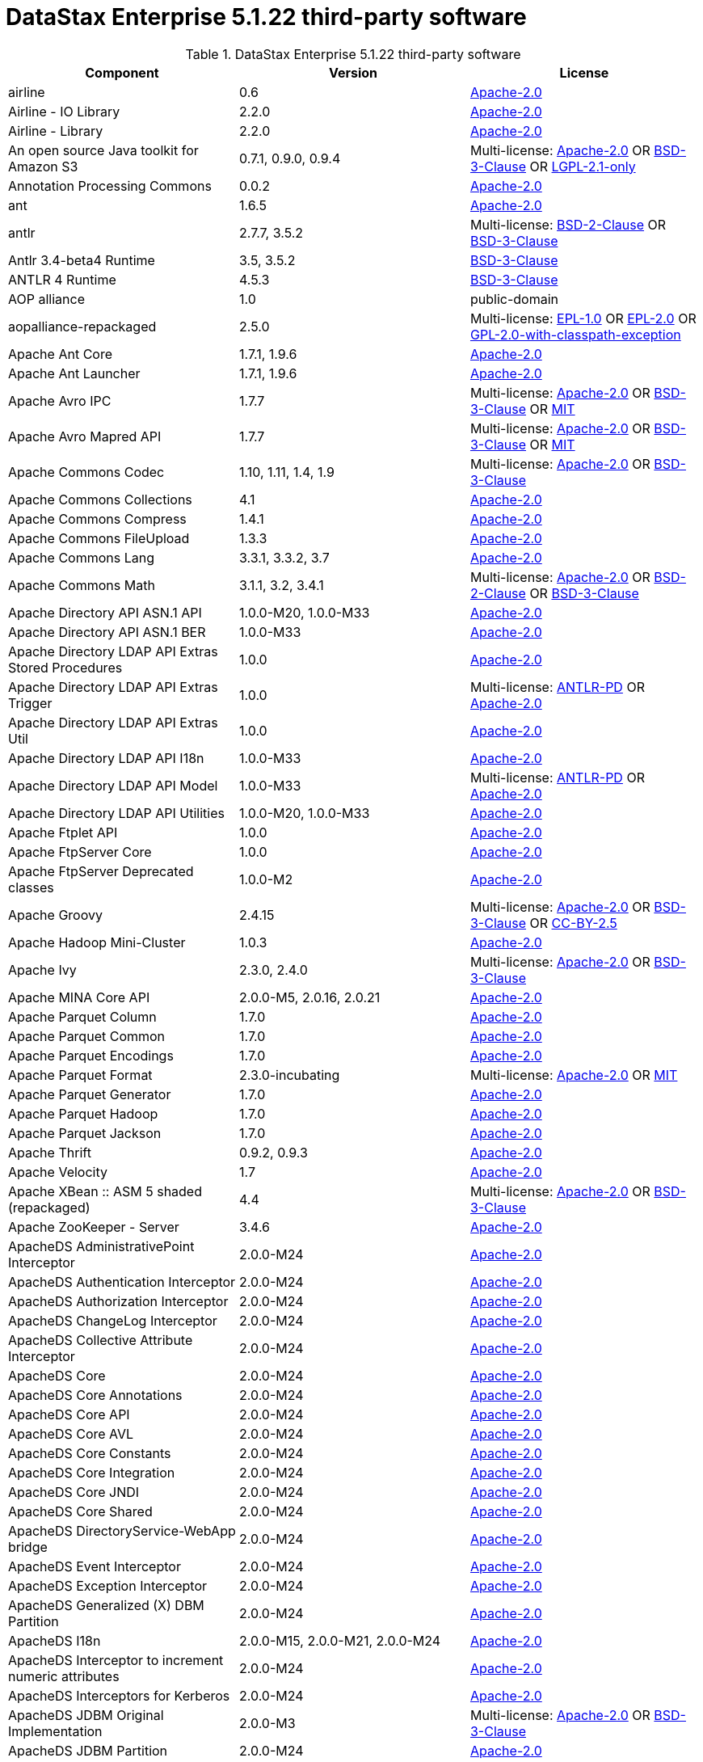 = DataStax Enterprise 5.1.22 third-party software

//shortdesc: Third-party software licensed for DataStax Enterprise 5.1.22.

.DataStax Enterprise 5.1.22 third-party software
[cols=3*]
|===
|*Component* | *Version* | *License*

| airline
| 0.6
| https://spdx.org/licenses/Apache-2.0.html[Apache-2.0]

| Airline - IO Library
| 2.2.0
| https://spdx.org/licenses/Apache-2.0.html[Apache-2.0]

| Airline - Library
| 2.2.0
| https://spdx.org/licenses/Apache-2.0.html[Apache-2.0]

| An open source Java toolkit for Amazon S3
| 0.7.1, 0.9.0, 0.9.4
| Multi-license: https://spdx.org/licenses/Apache-2.0.html[Apache-2.0] OR https://spdx.org/licenses/BSD-3-Clause.html[BSD-3-Clause] OR https://spdx.org/licenses/LGPL-2.1-only.html[LGPL-2.1-only]

| Annotation Processing Commons
| 0.0.2
| https://spdx.org/licenses/Apache-2.0.html[Apache-2.0]

| ant
| 1.6.5
| https://spdx.org/licenses/Apache-2.0.html[Apache-2.0]

| antlr
| 2.7.7, 3.5.2
| Multi-license: https://spdx.org/licenses/BSD-2-Clause.html[BSD-2-Clause] OR https://spdx.org/licenses/BSD-3-Clause.html[BSD-3-Clause]

| Antlr 3.4-beta4 Runtime
| 3.5, 3.5.2
| https://spdx.org/licenses/BSD-3-Clause.html[BSD-3-Clause]

| ANTLR 4 Runtime
| 4.5.3
| https://spdx.org/licenses/BSD-3-Clause.html[BSD-3-Clause]

| AOP alliance
| 1.0
| public-domain

| aopalliance-repackaged
| 2.5.0
| Multi-license: https://spdx.org/licenses/EPL-1.0.html[EPL-1.0] OR https://spdx.org/licenses/EPL-2.0.html[EPL-2.0] OR https://spdx.org/licenses/GPL-2.0-with-classpath-exception.html[GPL-2.0-with-classpath-exception]

| Apache Ant Core
| 1.7.1, 1.9.6
| https://spdx.org/licenses/Apache-2.0.html[Apache-2.0]

| Apache Ant Launcher
| 1.7.1, 1.9.6
| https://spdx.org/licenses/Apache-2.0.html[Apache-2.0]

| Apache Avro IPC
| 1.7.7
| Multi-license: https://spdx.org/licenses/Apache-2.0.html[Apache-2.0] OR https://spdx.org/licenses/BSD-3-Clause.html[BSD-3-Clause] OR https://spdx.org/licenses/MIT.html[MIT]

| Apache Avro Mapred API
| 1.7.7
| Multi-license: https://spdx.org/licenses/Apache-2.0.html[Apache-2.0] OR https://spdx.org/licenses/BSD-3-Clause.html[BSD-3-Clause] OR https://spdx.org/licenses/MIT.html[MIT]

| Apache Commons Codec
| 1.10, 1.11, 1.4, 1.9
| Multi-license: https://spdx.org/licenses/Apache-2.0.html[Apache-2.0] OR https://spdx.org/licenses/BSD-3-Clause.html[BSD-3-Clause]

| Apache Commons Collections
| 4.1
| https://spdx.org/licenses/Apache-2.0.html[Apache-2.0]

| Apache Commons Compress
| 1.4.1
| https://spdx.org/licenses/Apache-2.0.html[Apache-2.0]

| Apache Commons FileUpload
| 1.3.3
| https://spdx.org/licenses/Apache-2.0.html[Apache-2.0]

| Apache Commons Lang
| 3.3.1, 3.3.2, 3.7
| https://spdx.org/licenses/Apache-2.0.html[Apache-2.0]

| Apache Commons Math
| 3.1.1, 3.2, 3.4.1
| Multi-license: https://spdx.org/licenses/Apache-2.0.html[Apache-2.0] OR https://spdx.org/licenses/BSD-2-Clause.html[BSD-2-Clause] OR https://spdx.org/licenses/BSD-3-Clause.html[BSD-3-Clause]

| Apache Directory API ASN.1 API
| 1.0.0-M20, 1.0.0-M33
| https://spdx.org/licenses/Apache-2.0.html[Apache-2.0]

| Apache Directory API ASN.1 BER
| 1.0.0-M33
| https://spdx.org/licenses/Apache-2.0.html[Apache-2.0]

| Apache Directory LDAP API Extras Stored Procedures
| 1.0.0
| https://spdx.org/licenses/Apache-2.0.html[Apache-2.0]

| Apache Directory LDAP API Extras Trigger
| 1.0.0
| Multi-license: https://spdx.org/licenses/ANTLR-PD.html[ANTLR-PD] OR https://spdx.org/licenses/Apache-2.0.html[Apache-2.0]

| Apache Directory LDAP API Extras Util
| 1.0.0
| https://spdx.org/licenses/Apache-2.0.html[Apache-2.0]

| Apache Directory LDAP API I18n
| 1.0.0-M33
| https://spdx.org/licenses/Apache-2.0.html[Apache-2.0]

| Apache Directory LDAP API Model
| 1.0.0-M33
| Multi-license: https://spdx.org/licenses/ANTLR-PD.html[ANTLR-PD] OR https://spdx.org/licenses/Apache-2.0.html[Apache-2.0]

| Apache Directory LDAP API Utilities
| 1.0.0-M20, 1.0.0-M33
| https://spdx.org/licenses/Apache-2.0.html[Apache-2.0]

| Apache Ftplet API
| 1.0.0
| https://spdx.org/licenses/Apache-2.0.html[Apache-2.0]

| Apache FtpServer Core
| 1.0.0
| https://spdx.org/licenses/Apache-2.0.html[Apache-2.0]

| Apache FtpServer Deprecated classes
| 1.0.0-M2
| https://spdx.org/licenses/Apache-2.0.html[Apache-2.0]

| Apache Groovy
| 2.4.15
| Multi-license: https://spdx.org/licenses/Apache-2.0.html[Apache-2.0] OR https://spdx.org/licenses/BSD-3-Clause.html[BSD-3-Clause] OR https://spdx.org/licenses/CC-BY-2.5.html[CC-BY-2.5]

| Apache Hadoop Mini-Cluster
| 1.0.3
| https://spdx.org/licenses/Apache-2.0.html[Apache-2.0]

| Apache Ivy
| 2.3.0, 2.4.0
| Multi-license: https://spdx.org/licenses/Apache-2.0.html[Apache-2.0] OR https://spdx.org/licenses/BSD-3-Clause.html[BSD-3-Clause]

| Apache MINA Core API
| 2.0.0-M5, 2.0.16, 2.0.21
| https://spdx.org/licenses/Apache-2.0.html[Apache-2.0]

| Apache Parquet Column
| 1.7.0
| https://spdx.org/licenses/Apache-2.0.html[Apache-2.0]

| Apache Parquet Common
| 1.7.0
| https://spdx.org/licenses/Apache-2.0.html[Apache-2.0]

| Apache Parquet Encodings
| 1.7.0
| https://spdx.org/licenses/Apache-2.0.html[Apache-2.0]

| Apache Parquet Format
| 2.3.0-incubating
| Multi-license: https://spdx.org/licenses/Apache-2.0.html[Apache-2.0] OR https://spdx.org/licenses/MIT.html[MIT]

| Apache Parquet Generator
| 1.7.0
| https://spdx.org/licenses/Apache-2.0.html[Apache-2.0]

| Apache Parquet Hadoop
| 1.7.0
| https://spdx.org/licenses/Apache-2.0.html[Apache-2.0]

| Apache Parquet Jackson
| 1.7.0
| https://spdx.org/licenses/Apache-2.0.html[Apache-2.0]

| Apache Thrift
| 0.9.2, 0.9.3
| https://spdx.org/licenses/Apache-2.0.html[Apache-2.0]

| Apache Velocity
| 1.7
| https://spdx.org/licenses/Apache-2.0.html[Apache-2.0]

| Apache XBean :: ASM 5 shaded (repackaged)
| 4.4
| Multi-license: https://spdx.org/licenses/Apache-2.0.html[Apache-2.0] OR https://spdx.org/licenses/BSD-3-Clause.html[BSD-3-Clause]

| Apache ZooKeeper - Server
| 3.4.6
| https://spdx.org/licenses/Apache-2.0.html[Apache-2.0]

| ApacheDS AdministrativePoint Interceptor
| 2.0.0-M24
| https://spdx.org/licenses/Apache-2.0.html[Apache-2.0]

| ApacheDS Authentication Interceptor
| 2.0.0-M24
| https://spdx.org/licenses/Apache-2.0.html[Apache-2.0]

| ApacheDS Authorization Interceptor
| 2.0.0-M24
| https://spdx.org/licenses/Apache-2.0.html[Apache-2.0]

| ApacheDS ChangeLog Interceptor
| 2.0.0-M24
| https://spdx.org/licenses/Apache-2.0.html[Apache-2.0]

| ApacheDS Collective Attribute Interceptor
| 2.0.0-M24
| https://spdx.org/licenses/Apache-2.0.html[Apache-2.0]

| ApacheDS Core
| 2.0.0-M24
| https://spdx.org/licenses/Apache-2.0.html[Apache-2.0]

| ApacheDS Core Annotations
| 2.0.0-M24
| https://spdx.org/licenses/Apache-2.0.html[Apache-2.0]

| ApacheDS Core API
| 2.0.0-M24
| https://spdx.org/licenses/Apache-2.0.html[Apache-2.0]

| ApacheDS Core AVL
| 2.0.0-M24
| https://spdx.org/licenses/Apache-2.0.html[Apache-2.0]

| ApacheDS Core Constants
| 2.0.0-M24
| https://spdx.org/licenses/Apache-2.0.html[Apache-2.0]

| ApacheDS Core Integration
| 2.0.0-M24
| https://spdx.org/licenses/Apache-2.0.html[Apache-2.0]

| ApacheDS Core JNDI
| 2.0.0-M24
| https://spdx.org/licenses/Apache-2.0.html[Apache-2.0]

| ApacheDS Core Shared
| 2.0.0-M24
| https://spdx.org/licenses/Apache-2.0.html[Apache-2.0]

| ApacheDS DirectoryService-WebApp bridge
| 2.0.0-M24
| https://spdx.org/licenses/Apache-2.0.html[Apache-2.0]

| ApacheDS Event Interceptor
| 2.0.0-M24
| https://spdx.org/licenses/Apache-2.0.html[Apache-2.0]

| ApacheDS Exception Interceptor
| 2.0.0-M24
| https://spdx.org/licenses/Apache-2.0.html[Apache-2.0]

| ApacheDS Generalized (X) DBM Partition
| 2.0.0-M24
| https://spdx.org/licenses/Apache-2.0.html[Apache-2.0]

| ApacheDS I18n
| 2.0.0-M15, 2.0.0-M21, 2.0.0-M24
| https://spdx.org/licenses/Apache-2.0.html[Apache-2.0]

| ApacheDS Interceptor to increment numeric attributes
| 2.0.0-M24
| https://spdx.org/licenses/Apache-2.0.html[Apache-2.0]

| ApacheDS Interceptors for Kerberos
| 2.0.0-M24
| https://spdx.org/licenses/Apache-2.0.html[Apache-2.0]

| ApacheDS JDBM Original Implementation
| 2.0.0-M3
| Multi-license: https://spdx.org/licenses/Apache-2.0.html[Apache-2.0] OR https://spdx.org/licenses/BSD-3-Clause.html[BSD-3-Clause]

| ApacheDS JDBM Partition
| 2.0.0-M24
| https://spdx.org/licenses/Apache-2.0.html[Apache-2.0]

| ApacheDS Jetty HTTP Server Integration
| 2.0.0-M24
| https://spdx.org/licenses/Apache-2.0.html[Apache-2.0]

| ApacheDS Journal Interceptor
| 2.0.0-M24
| https://spdx.org/licenses/Apache-2.0.html[Apache-2.0]

| ApacheDS LDIF Partition
| 2.0.0-M24
| https://spdx.org/licenses/Apache-2.0.html[Apache-2.0]

| ApacheDS Mavibot Partition
| 2.0.0-M24
| https://spdx.org/licenses/Apache-2.0.html[Apache-2.0]

| ApacheDS MVCC BTree implementation
| 1.0.0-M8
| https://spdx.org/licenses/Apache-2.0.html[Apache-2.0]

| ApacheDS Normalization Interceptor
| 2.0.0-M24
| https://spdx.org/licenses/Apache-2.0.html[Apache-2.0]

| ApacheDS Operational Attribute Interceptor
| 2.0.0-M24
| https://spdx.org/licenses/Apache-2.0.html[Apache-2.0]

| ApacheDS Password Hashing Interceptor
| 2.0.0-M24
| https://spdx.org/licenses/Apache-2.0.html[Apache-2.0]

| ApacheDS Protocol Dhcp
| 2.0.0-M24
| https://spdx.org/licenses/Apache-2.0.html[Apache-2.0]

| ApacheDS Protocol Dns
| 2.0.0-M24
| https://spdx.org/licenses/Apache-2.0.html[Apache-2.0]

| ApacheDS Protocol Kerberos
| 2.0.0-M24
| https://spdx.org/licenses/Apache-2.0.html[Apache-2.0]

| ApacheDS Protocol Kerberos Codec
| 2.0.0-M15, 2.0.0-M21, 2.0.0-M24
| https://spdx.org/licenses/Apache-2.0.html[Apache-2.0]

| ApacheDS Protocol Ldap
| 2.0.0-M24
| https://spdx.org/licenses/Apache-2.0.html[Apache-2.0]

| ApacheDS Protocol Ntp
| 2.0.0-M24
| https://spdx.org/licenses/Apache-2.0.html[Apache-2.0]

| ApacheDS Protocol Shared
| 2.0.0-M24
| https://spdx.org/licenses/Apache-2.0.html[Apache-2.0]

| ApacheDS Referral Interceptor
| 2.0.0-M24
| https://spdx.org/licenses/Apache-2.0.html[Apache-2.0]

| ApacheDS Schema Interceptor
| 2.0.0-M24
| https://spdx.org/licenses/Apache-2.0.html[Apache-2.0]

| Apacheds Server Annotations
| 2.0.0-M24
| https://spdx.org/licenses/Apache-2.0.html[Apache-2.0]

| ApacheDS Server Config
| 2.0.0-M24
| https://spdx.org/licenses/Apache-2.0.html[Apache-2.0]

| ApacheDS Service Builder
| 2.0.0-M24
| https://spdx.org/licenses/Apache-2.0.html[Apache-2.0]

| ApacheDS Subtree Interceptor
| 2.0.0-M24
| https://spdx.org/licenses/Apache-2.0.html[Apache-2.0]

| ApacheDS Test Framework
| 2.0.0-M24
| https://spdx.org/licenses/Apache-2.0.html[Apache-2.0]

| ApacheDS Triggers Interceptor
| 2.0.0-M24
| https://spdx.org/licenses/Apache-2.0.html[Apache-2.0]

| asm
| 3.1, 5.0.3, 5.0.4, 5.1, 9.0
| Multi-license: https://spdx.org/licenses/BSD-2-Clause.html[BSD-2-Clause] OR https://spdx.org/licenses/BSD-3-Clause.html[BSD-3-Clause]

| ASM Commons
| 5.0.3, 9.0
| Multi-license: https://spdx.org/licenses/BSD-2-Clause.html[BSD-2-Clause] OR https://spdx.org/licenses/BSD-3-Clause.html[BSD-3-Clause]

| ASM Tree
| 5.0.3, 9.0
| Multi-license: https://spdx.org/licenses/BSD-2-Clause.html[BSD-2-Clause] OR https://spdx.org/licenses/BSD-3-Clause.html[BSD-3-Clause]

| asm-analysis
| 5.0.3, 9.0
| Multi-license: https://spdx.org/licenses/BSD-2-Clause.html[BSD-2-Clause] OR https://spdx.org/licenses/BSD-3-Clause.html[BSD-3-Clause]

| asm-util
| 5.0.3
| https://spdx.org/licenses/BSD-3-Clause.html[BSD-3-Clause]

| Async Logback appender implementation
| 3.1.6.RELEASE
| https://spdx.org/licenses/Apache-2.0.html[Apache-2.0]

| Auto Common Libraries
| 0.4
| https://spdx.org/licenses/Apache-2.0.html[Apache-2.0]

| AutoFactory
| 1.0-beta3
| https://spdx.org/licenses/Apache-2.0.html[Apache-2.0]

| Automaton
| 1.11-8
| https://spdx.org/licenses/BSD-3-Clause.html[BSD-3-Clause]

| avro
| 1.7.4, 1.7.7
| Multi-license: https://spdx.org/licenses/Apache-2.0.html[Apache-2.0] OR https://spdx.org/licenses/BSD-3-Clause.html[BSD-3-Clause] OR https://spdx.org/licenses/MIT.html[MIT]

| AWS SDK For Java
| 1.7.4
| Multi-license: https://spdx.org/licenses/Apache-2.0.html[Apache-2.0] OR https://spdx.org/licenses/JSON.html[JSON]

| base64
| 2.3.8
| Multi-license: https://spdx.org/licenses/GPL-2.0-only.html[GPL-2.0-only] OR https://spdx.org/licenses/MIT.html[MIT]

| Bean Validation API
| 1.1.0.Final, 2.0.1.Final
| https://spdx.org/licenses/Apache-2.0.html[Apache-2.0]

| BoneCP :: Core Library
| 0.8.0.RELEASE
| https://spdx.org/licenses/Apache-2.0.html[Apache-2.0]

| Bouncy Castle PKIX, CMS, EAC, TSP, PKCS, OCSP, CMP, and CRMF APIs
| 1.54
| unknown

| Bouncy Castle Provider
| 1.54
| Multi-license: https://spdx.org/licenses/MIT.html[MIT]

| breeze
| 0.11.2
| https://spdx.org/licenses/Apache-2.0.html[Apache-2.0]

| breeze-macros
| 0.11.2
| https://spdx.org/licenses/Apache-2.0.html[Apache-2.0]

| builder
| 2.8.3
| https://spdx.org/licenses/Apache-2.0.html[Apache-2.0]

| Byte Buddy (without dependencies)
| 1.6.14, 1.9.3
| Multi-license: https://spdx.org/licenses/Apache-2.0.html[Apache-2.0] OR https://spdx.org/licenses/BSD-3-Clause.html[BSD-3-Clause]

| Byte Buddy agent
| 1.6.14, 1.9.3
| https://spdx.org/licenses/Apache-2.0.html[Apache-2.0]

| byteman
| 3.0.15
| Multi-license: https://spdx.org/licenses/BSD-3-Clause.html[BSD-3-Clause] OR https://spdx.org/licenses/LGPL-2.1-only.html[LGPL-2.1-only] OR https://spdx.org/licenses/LGPL-2.1-or-later.html[LGPL-2.1-or-later]

| byteman-bmunit
| 3.0.15
| Multi-license: https://spdx.org/licenses/LGPL-2.1-only.html[LGPL-2.1-only] OR https://spdx.org/licenses/LGPL-2.1-or-later.html[LGPL-2.1-or-later]

| byteman-install
| 3.0.15
| Multi-license: https://spdx.org/licenses/LGPL-2.1-only.html[LGPL-2.1-only] OR https://spdx.org/licenses/LGPL-2.1-or-later.html[LGPL-2.1-or-later]

| byteman-submit
| 3.0.15
| Multi-license: https://spdx.org/licenses/LGPL-2.1-only.html[LGPL-2.1-only] OR https://spdx.org/licenses/LGPL-2.1-or-later.html[LGPL-2.1-or-later]

| Caffeine cache
| 2.3.5
| https://spdx.org/licenses/Apache-2.0.html[Apache-2.0]

| Calcite Avatica
| 1.2.0-incubating
| https://spdx.org/licenses/Apache-2.0.html[Apache-2.0]

| Calcite Core
| 1.2.0-incubating
| https://spdx.org/licenses/Apache-2.0.html[Apache-2.0]

| Calcite Linq4j
| 1.2.0-incubating
| https://spdx.org/licenses/Apache-2.0.html[Apache-2.0]

| cglib
| 3.1, 3.2.4
| Multi-license: https://spdx.org/licenses/Apache-2.0.html[Apache-2.0] OR https://spdx.org/licenses/BSD-3-Clause.html[BSD-3-Clause] OR https://spdx.org/licenses/CPL-1.0.html[CPL-1.0]

| cglib-nodep
| 2.2.2
| Multi-license: https://spdx.org/licenses/Apache-2.0.html[Apache-2.0] OR https://spdx.org/licenses/BSD-3-Clause.html[BSD-3-Clause] OR https://spdx.org/licenses/CPL-1.0.html[CPL-1.0]

| chill
| 0.8.0
| Multi-license: https://spdx.org/licenses/Apache-2.0.html[Apache-2.0] OR https://spdx.org/licenses/BSD-3-Clause.html[BSD-3-Clause]

| chill-java
| 0.8.0
| Multi-license: https://spdx.org/licenses/Apache-2.0.html[Apache-2.0]

| Commons BeanUtils Core
| 1.8.0
| https://spdx.org/licenses/Apache-2.0.html[Apache-2.0]

| Commons Compiler
| 2.7.8
| https://spdx.org/licenses/BSD-3-Clause.html[BSD-3-Clause]

| Commons Configuration
| 1.10, 1.6
| https://spdx.org/licenses/Apache-2.0.html[Apache-2.0]

| Commons DBCP
| 1.4
| https://spdx.org/licenses/Apache-2.0.html[Apache-2.0]

| Commons Math
| 2.1
| Multi-license: https://spdx.org/licenses/Apache-2.0.html[Apache-2.0] OR https://spdx.org/licenses/BSD-2-Clause.html[BSD-2-Clause] OR https://spdx.org/licenses/BSD-3-Clause.html[BSD-3-Clause]

| Commons Pool
| 1.6
| https://spdx.org/licenses/Apache-2.0.html[Apache-2.0]

| commons-beanutils
| 1.7.0, 1.9.3, 1.9.4
| https://spdx.org/licenses/Apache-2.0.html[Apache-2.0]

| commons-cli
| 1.3.1
| https://spdx.org/licenses/Apache-2.0.html[Apache-2.0]

| commons-collections
| 3.2.1, 3.2.2
| https://spdx.org/licenses/Apache-2.0.html[Apache-2.0]

| commons-httpclient
| 3.1
| Multi-license: https://spdx.org/licenses/Apache-2.0.html[Apache-2.0] OR https://spdx.org/licenses/LGPL-2.0-or-later.html[LGPL-2.0-or-later]

| commons-io
| 2.5
| https://spdx.org/licenses/Apache-2.0.html[Apache-2.0]

| compiler
| 0.9.6
| https://spdx.org/licenses/Apache-2.0.html[Apache-2.0]

| Concurrent-Trees
| 2.4.0
| https://spdx.org/licenses/Apache-2.0.html[Apache-2.0]

| ConcurrentLinkedHashMap
| 1.4
| Multi-license: https://spdx.org/licenses/Apache-2.0.html[Apache-2.0]

| config
| 1.3.0
| Multi-license: https://spdx.org/licenses/Apache-2.0.html[Apache-2.0] OR https://spdx.org/licenses/JSON.html[JSON]

| core
| 1.1.1, 1.1.2, 2.3.2
| Multi-license: https://spdx.org/licenses/Apache-2.0.html[Apache-2.0] OR https://spdx.org/licenses/BSD-3-Clause.html[BSD-3-Clause]

| Curator Client
| 2.7.1
| https://spdx.org/licenses/Apache-2.0.html[Apache-2.0]

| Curator Framework
| 2.7.1
| https://spdx.org/licenses/Apache-2.0.html[Apache-2.0]

| Curator Recipes
| 2.7.1
| https://spdx.org/licenses/Apache-2.0.html[Apache-2.0]

| Dagger
| 2.0.2
| https://spdx.org/licenses/Apache-2.0.html[Apache-2.0]

| Data Mapper for Jackson
| 1.9.13
| https://spdx.org/licenses/Apache-2.0.html[Apache-2.0]

| DataNucleus Core
| 3.2.10
| Multi-license: https://spdx.org/licenses/Apache-2.0.html[Apache-2.0] OR https://spdx.org/licenses/BSD-3-Clause.html[BSD-3-Clause]

| DataNucleus JDO API plugin
| 3.2.6
| https://spdx.org/licenses/Apache-2.0.html[Apache-2.0]

| DataNucleus RDBMS plugin
| 3.2.9
| https://spdx.org/licenses/Apache-2.0.html[Apache-2.0]

| DataStax Java Driver for Apache Cassandra - Object Mapping
| 3.7.2
| https://spdx.org/licenses/Apache-2.0.html[Apache-2.0]

| Derby Engine
| 10.10.2.0
| Multi-license: https://spdx.org/licenses/Apache-2.0.html[Apache-2.0] OR https://spdx.org/licenses/BSD-3-Clause.html[BSD-3-Clause] OR https://spdx.org/licenses/MIT.html[MIT]

| Digester
| 1.8
| https://spdx.org/licenses/Apache-2.0.html[Apache-2.0]

| Disruptor Framework
| 3.0.1, 3.3.6
| https://spdx.org/licenses/Apache-2.0.html[Apache-2.0]

| dnsjava
| 2.1.8
| Multi-license: https://spdx.org/licenses/BSD-2-Clause.html[BSD-2-Clause] OR https://spdx.org/licenses/BSD-3-Clause.html[BSD-3-Clause] OR https://spdx.org/licenses/ISC.html[ISC] OR https://spdx.org/licenses/MIT.html[MIT]

| durian
| 3.4.0
| https://spdx.org/licenses/Apache-2.0.html[Apache-2.0]

| Duzzt :: Annotations
| 0.0.2
| https://spdx.org/licenses/Apache-2.0.html[Apache-2.0]

| Duzzt :: Processor
| 0.0.2
| https://spdx.org/licenses/Apache-2.0.html[Apache-2.0]

| EasyMock
| 3.3.1
| https://spdx.org/licenses/Apache-2.0.html[Apache-2.0]

| Eclipse Compiler for Java(TM)
| 3.12.3
| https://spdx.org/licenses/EPL-1.0.html[EPL-1.0]

| Eclipse ECJ
| 4.4.2
| https://spdx.org/licenses/EPL-1.0.html[EPL-1.0]

| Eclipse JDT Core
| 3.1.1
| https://spdx.org/licenses/EPL-1.0.html[EPL-1.0]

| ehcache
| 2.10.4, 2.8.5
| Multi-license: https://spdx.org/licenses/Apache-2.0.html[Apache-2.0] OR https://spdx.org/licenses/BSD-3-Clause.html[BSD-3-Clause] OR https://spdx.org/licenses/CDDL-1.0.html[CDDL-1.0] OR https://spdx.org/licenses/CDDL-1.1.html[CDDL-1.1] OR https://spdx.org/licenses/EPL-1.0.html[EPL-1.0] OR https://spdx.org/licenses/GPL-2.0-only.html[GPL-2.0-only] OR https://spdx.org/licenses/GPL-2.0-with-classpath-exception.html[GPL-2.0-with-classpath-exception] OR https://spdx.org/licenses/MIT.html[MIT]

| eigenbase-properties
| 1.1.5
| https://spdx.org/licenses/Apache-2.0.html[Apache-2.0]

| EL
| 1.0
| Multi-license: https://spdx.org/licenses/Apache-1.1.html[Apache-1.1] OR https://spdx.org/licenses/Apache-2.0.html[Apache-2.0]

| Elephant Bird Hadoop Compatibility
| 4.3
| https://spdx.org/licenses/Apache-2.0.html[Apache-2.0]

| empty
| 1.0.0
| https://spdx.org/licenses/Apache-2.0.html[Apache-2.0]

| Esri Geometry API for Java
| 1.2.1
| https://spdx.org/licenses/Apache-2.0.html[Apache-2.0]

| fastutil
| 6.5.7
| Multi-license: https://spdx.org/licenses/Apache-2.0.html[Apache-2.0] OR https://spdx.org/licenses/LGPL-2.1-only.html[LGPL-2.1-only] OR https://spdx.org/licenses/MIT.html[MIT]

| FindBugs-Annotations
| 2.0.1
| https://spdx.org/licenses/LGPL-3.0-only.html[LGPL-3.0-only]

| FindBugs-jsr305
| 3.0.0, 3.0.2
| https://spdx.org/licenses/Apache-2.0.html[Apache-2.0]

| Fortran to Java ARPACK
| 0.1
| Multi-license: https://spdx.org/licenses/BSD-2-Clause.html[BSD-2-Clause] OR https://spdx.org/licenses/BSD-3-Clause.html[BSD-3-Clause]

| futures
| 3.3.0
| https://spdx.org/licenses/Python-2.0.html[Python-2.0]

| Google Guice - Core Library
| 4.0
| https://spdx.org/licenses/Apache-2.0.html[Apache-2.0]

| Google Guice - Extensions - AssistedInject
| 4.0
| https://spdx.org/licenses/Apache-2.0.html[Apache-2.0]

| Google Guice - Extensions - MultiBindings
| 4.0
| https://spdx.org/licenses/Apache-2.0.html[Apache-2.0]

| Google Guice - Extensions - Servlet
| 3.0
| https://spdx.org/licenses/Apache-2.0.html[Apache-2.0]

| gremlin-scala
| 3.2.2.0
| https://spdx.org/licenses/Apache-2.0.html[Apache-2.0]

| Gson
| 2.2.4
| https://spdx.org/licenses/Apache-2.0.html[Apache-2.0]

| Guava: Google Core Libraries for Java
| 16.0.1, 18.0, 19.0
| Multi-license: https://spdx.org/licenses/Apache-2.0.html[Apache-2.0]

| hadoop-core
| 1.0.3
| https://spdx.org/licenses/Apache-2.0.html[Apache-2.0]

| hadoop-test
| 1.0.3
| https://spdx.org/licenses/Apache-2.0.html[Apache-2.0]

| Hamcrest Core
| 1.3
| BSD 3-Clause

| Hamcrest library
| 1.3
| BSD 3-Clause

| hazelcast
| 3.12.1
| Multi-license: https://spdx.org/licenses/Apache-2.0.html[Apache-2.0] OR https://spdx.org/licenses/BSD-3-Clause.html[BSD-3-Clause] OR https://spdx.org/licenses/EPL-1.0.html[EPL-1.0] OR https://spdx.org/licenses/GPL-2.0-or-later.html[GPL-2.0-or-later] OR https://spdx.org/licenses/LGPL-2.1-or-later.html[LGPL-2.1-or-later] OR https://spdx.org/licenses/MIT.html[MIT]

| hazelcast-client
| 3.12.1
| https://spdx.org/licenses/Apache-2.0.html[Apache-2.0]

| HdrHistogram
| 2.1.9
| public-domain

| High Performance Primitive Collections
| 0.5.4, 0.7.1
| https://spdx.org/licenses/Apache-2.0.html[Apache-2.0]

| high-scale-lib
| 1.0.6
| Public-Domain

| HK2 API module
| 2.5.0
| Multi-license: https://spdx.org/licenses/EPL-1.0.html[EPL-1.0] OR https://spdx.org/licenses/EPL-2.0.html[EPL-2.0] OR https://spdx.org/licenses/GPL-2.0-with-classpath-exception.html[GPL-2.0-with-classpath-exception]

| HK2 Implementation Utilities
| 2.5.0
| Multi-license: https://spdx.org/licenses/EPL-1.0.html[EPL-1.0] OR https://spdx.org/licenses/EPL-2.0.html[EPL-2.0] OR https://spdx.org/licenses/GPL-2.0-with-classpath-exception.html[GPL-2.0-with-classpath-exception]

| Hotspot compile command annotations
| 1.2.0
| https://spdx.org/licenses/Apache-2.0.html[Apache-2.0]

| hsqldb
| 1.8.0.10
| Multi-license: https://spdx.org/licenses/BSD-3-Clause.html[BSD-3-Clause]

| htrace-core
| 3.1.0-incubating
| https://spdx.org/licenses/Apache-2.0.html[Apache-2.0]

| HttpClient
| 4.2.5, 4.5.9
| https://spdx.org/licenses/Apache-2.0.html[Apache-2.0]

| HttpCore
| 4.1.2, 4.2.4, 4.4.11
| https://spdx.org/licenses/Apache-2.0.html[Apache-2.0]

| HttpMime
| 4.5.5
| https://spdx.org/licenses/Apache-2.0.html[Apache-2.0]

| IntelliJ IDEA annotations
| 9.0
| https://spdx.org/licenses/Apache-2.0.html[Apache-2.0]

| Jackson
| 1.9.12, 1.9.13
| https://spdx.org/licenses/Apache-2.0.html[Apache-2.0]

| Jackson datatype: JSR310
| 2.9.10
| https://spdx.org/licenses/Apache-2.0.html[Apache-2.0]

| Jackson Integration for Metrics
| 3.1.2
| https://spdx.org/licenses/Apache-2.0.html[Apache-2.0]

| Jackson module: Paranamer
| 2.9.10
| https://spdx.org/licenses/Apache-2.0.html[Apache-2.0]

| Jackson-annotations
| 2.9.10
| https://spdx.org/licenses/Apache-2.0.html[Apache-2.0]

| Jackson-core
| 2.9.10
| https://spdx.org/licenses/Apache-2.0.html[Apache-2.0]

| jackson-databind
| 2.9.10.8
| https://spdx.org/licenses/Apache-2.0.html[Apache-2.0]

| Jackson-datatype-Guava
| 2.9.10
| https://spdx.org/licenses/Apache-2.0.html[Apache-2.0]

| Jackson-datatype-jdk8
| 2.9.10
| https://spdx.org/licenses/Apache-2.0.html[Apache-2.0]

| jackson-module-scala
| 2.9.10
| https://spdx.org/licenses/Apache-2.0.html[Apache-2.0]

| Jakarta Commons/Net
| 1.4.1, 3.1
| Multi-license: https://spdx.org/licenses/Apache-1.1.html[Apache-1.1] OR https://spdx.org/licenses/Apache-2.0.html[Apache-2.0] OR https://spdx.org/licenses/NTP.html[NTP]

| jakarta.annotation-api
| 1.3.4
| Multi-license: https://spdx.org/licenses/EPL-1.0.html[EPL-1.0] OR https://spdx.org/licenses/EPL-2.0.html[EPL-2.0] OR https://spdx.org/licenses/GPL-2.0-with-classpath-exception.html[GPL-2.0-with-classpath-exception] OR https://spdx.org/licenses/GPL-3.0-only.html[GPL-3.0-only]

| jakarta.inject
| 2.5.0
| Multi-license: https://spdx.org/licenses/Apache-2.0.html[Apache-2.0] OR https://spdx.org/licenses/EPL-1.0.html[EPL-1.0] OR https://spdx.org/licenses/EPL-2.0.html[EPL-2.0] OR https://spdx.org/licenses/GPL-2.0-with-classpath-exception.html[GPL-2.0-with-classpath-exception]

| Janino
| 2.7.8
| https://spdx.org/licenses/BSD-3-Clause.html[BSD-3-Clause]

| jansi
| 1.11
| https://spdx.org/licenses/Apache-2.0.html[Apache-2.0]

| jasper-compiler
| 5.5.12
| https://spdx.org/licenses/Apache-2.0.html[Apache-2.0]

| jasper-runtime
| 5.5.12
| https://spdx.org/licenses/Apache-2.0.html[Apache-2.0]

| Java Agent for Memory Measurements
| 0.3.0
| https://spdx.org/licenses/Apache-2.0.html[Apache-2.0]

| Java Concurrency Tools Core Library
| 1.2.1
| https://spdx.org/licenses/Apache-2.0.html[Apache-2.0]

| Java Native Access
| 4.1.0, 4.2.2
| Multi-license: https://spdx.org/licenses/Apache-2.0.html[Apache-2.0] OR https://spdx.org/licenses/LGPL-2.1-only.html[LGPL-2.1-only] OR https://spdx.org/licenses/LGPL-2.1-or-later.html[LGPL-2.1-or-later]

| Java Native Access Platform
| 4.1.0
| Multi-license: https://spdx.org/licenses/LGPL-2.1-only.html[LGPL-2.1-only] OR https://spdx.org/licenses/LGPL-2.1-or-later.html[LGPL-2.1-or-later] OR https://spdx.org/licenses/LGPL-3.0-or-later.html[LGPL-3.0-or-later]

| Java Servlet API
| 3.1.0
| Multi-license: https://spdx.org/licenses/Apache-2.0.html[Apache-2.0] OR https://spdx.org/licenses/CDDL-1.1.html[CDDL-1.1] OR https://spdx.org/licenses/GPL-2.0-only.html[GPL-2.0-only] OR https://spdx.org/licenses/GPL-2.0-with-classpath-exception.html[GPL-2.0-with-classpath-exception]

| Java Transaction API
| 1.1
| https://spdx.org/licenses/CDDL-1.1.html[CDDL-1.1]

| Java UUID Generator
| 3.1.3
| https://spdx.org/licenses/Apache-2.0.html[Apache-2.0]

| java-xmlbuilder
| 0.4, 1.2
| Multi-license: https://spdx.org/licenses/Apache-2.0.html[Apache-2.0]

| JavaBeans(TM) Activation Framework
| 1.1, 1.1.1
| Multi-license: https://spdx.org/licenses/CDDL-1.1.html[CDDL-1.1] OR https://spdx.org/licenses/GPL-2.0-only.html[GPL-2.0-only] OR https://spdx.org/licenses/GPL-2.0-with-classpath-exception.html[GPL-2.0-with-classpath-exception]

| JavaEWAH
| 0.3.2
| https://spdx.org/licenses/Apache-2.0.html[Apache-2.0]

| JavaMail API
| 1.4.7
| Multi-license: https://spdx.org/licenses/CDDL-1.1.html[CDDL-1.1] OR https://spdx.org/licenses/GPL-2.0-only.html[GPL-2.0-only] OR https://spdx.org/licenses/GPL-2.0-with-classpath-exception.html[GPL-2.0-with-classpath-exception]

| JavaPoet
| 1.8.0
| https://spdx.org/licenses/Apache-2.0.html[Apache-2.0]

| JavaServer Pages(TM) Specification
| 2.1
| Multi-license: https://spdx.org/licenses/Apache-1.1.html[Apache-1.1] OR https://spdx.org/licenses/Apache-2.0.html[Apache-2.0] OR https://spdx.org/licenses/CDDL-1.1.html[CDDL-1.1]

| JavaServlet(TM) Specification
| 2.5
| Multi-license: https://spdx.org/licenses/CDDL-1.1.html[CDDL-1.1] OR https://spdx.org/licenses/SPL-1.0.html[SPL-1.0]

| Javassist
| 3.20.0-GA, 3.21.0-GA, 3.22.0-CR2
| Multi-license: https://spdx.org/licenses/Apache-2.0.html[Apache-2.0] OR https://spdx.org/licenses/LGPL-2.1-only.html[LGPL-2.1-only] OR https://spdx.org/licenses/LGPL-2.1-or-later.html[LGPL-2.1-or-later] OR https://spdx.org/licenses/MPL-1.1.html[MPL-1.1] OR https://spdx.org/licenses/MPL-2.0.html[MPL-2.0]

| javatuples
| 1.2
| https://spdx.org/licenses/Apache-2.0.html[Apache-2.0]

| JavaWriter
| 2.5.1
| https://spdx.org/licenses/Apache-2.0.html[Apache-2.0]

| javax.annotation-api
| 1.3.2
| Multi-license: https://spdx.org/licenses/CDDL-1.1.html[CDDL-1.1] OR https://spdx.org/licenses/GPL-2.0-only.html[GPL-2.0-only] OR https://spdx.org/licenses/GPL-2.0-with-classpath-exception.html[GPL-2.0-with-classpath-exception]

| javax.inject
| 1
| https://spdx.org/licenses/Apache-2.0.html[Apache-2.0]

| javax.transaction-api
| 1.3
| Multi-license: https://spdx.org/licenses/CDDL-1.1.html[CDDL-1.1] OR https://spdx.org/licenses/GPL-2.0-only.html[GPL-2.0-only] OR https://spdx.org/licenses/GPL-2.0-with-classpath-exception.html[GPL-2.0-with-classpath-exception]

| javax.ws.rs-api
| 2.1.5
| Multi-license: https://spdx.org/licenses/Apache-2.0.html[Apache-2.0] OR https://spdx.org/licenses/EPL-1.0.html[EPL-1.0] OR https://spdx.org/licenses/EPL-2.0.html[EPL-2.0] OR https://spdx.org/licenses/GPL-2.0-with-classpath-exception.html[GPL-2.0-with-classpath-exception] OR https://spdx.org/licenses/GPL-3.0-only.html[GPL-3.0-only]

| Javolution
| 5.5.1
| Multi-license: BSD-possibility OR Public-domain

| JAX-RS provider for JSON content type
| 1.9.13
| Multi-license: https://spdx.org/licenses/Apache-2.0.html[Apache-2.0] OR https://spdx.org/licenses/LGPL-2.1-only.html[LGPL-2.1-only]

| jaxb-api
| 2.2.2
| Multi-license: https://spdx.org/licenses/CDDL-1.0.html[CDDL-1.0] OR https://spdx.org/licenses/CDDL-1.1.html[CDDL-1.1] OR https://spdx.org/licenses/GPL-2.0-only.html[GPL-2.0-only] OR https://spdx.org/licenses/GPL-2.0-with-classpath-exception.html[GPL-2.0-with-classpath-exception] OR https://spdx.org/licenses/GPL-3.0-only.html[GPL-3.0-only] OR https://spdx.org/licenses/SPL-1.0.html[SPL-1.0]

| jaxb-impl
| 2.2.3-1
| Multi-license: https://spdx.org/licenses/BSD-3-Clause.html[BSD-3-Clause] OR https://spdx.org/licenses/CDDL-1.1.html[CDDL-1.1] OR https://spdx.org/licenses/GPL-2.0-only.html[GPL-2.0-only] OR https://spdx.org/licenses/GPL-2.0-with-classpath-exception.html[GPL-2.0-with-classpath-exception] OR https://spdx.org/licenses/GPL-3.0-only.html[GPL-3.0-only]

| jbool_expressions
| 1.9
| https://spdx.org/licenses/Apache-2.0.html[Apache-2.0]

| jcabi-log
| 0.14
| https://spdx.org/licenses/BSD-3-Clause.html[BSD-3-Clause]

| jcabi-manifests
| 1.1
| https://spdx.org/licenses/BSD-3-Clause.html[BSD-3-Clause]

| JCL 1.2 implemented over SLF4J
| 1.7.25
| https://spdx.org/licenses/Apache-2.0.html[Apache-2.0]

| jcommander
| 1.30
| https://spdx.org/licenses/Apache-2.0.html[Apache-2.0]

| JDO API
| 3.0.1
| https://spdx.org/licenses/Apache-2.0.html[Apache-2.0]

| jersey-client
| 1.9
| Multi-license: https://spdx.org/licenses/CDDL-1.0.html[CDDL-1.0] OR https://spdx.org/licenses/GPL-2.0-only.html[GPL-2.0-only] OR https://spdx.org/licenses/GPL-2.0-with-classpath-exception.html[GPL-2.0-with-classpath-exception]

| jersey-container-servlet
| 2.29
| Multi-license: https://spdx.org/licenses/EPL-1.0.html[EPL-1.0] OR https://spdx.org/licenses/EPL-2.0.html[EPL-2.0] OR https://spdx.org/licenses/GPL-2.0-with-classpath-exception.html[GPL-2.0-with-classpath-exception]

| jersey-container-servlet-core
| 2.29
| Multi-license: https://spdx.org/licenses/Apache-2.0.html[Apache-2.0] OR https://spdx.org/licenses/BSD-2-Clause.html[BSD-2-Clause] OR https://spdx.org/licenses/EPL-1.0.html[EPL-1.0] OR https://spdx.org/licenses/EPL-2.0.html[EPL-2.0] OR https://spdx.org/licenses/GPL-2.0-with-classpath-exception.html[GPL-2.0-with-classpath-exception] OR https://spdx.org/licenses/MIT.html[MIT] OR https://spdx.org/licenses/W3C.html[W3C]

| jersey-core
| 1.0, 1.9
| Multi-license: https://spdx.org/licenses/Apache-2.0.html[Apache-2.0] OR https://spdx.org/licenses/CDDL-1.0.html[CDDL-1.0] OR https://spdx.org/licenses/CDDL-1.1.html[CDDL-1.1] OR https://spdx.org/licenses/GPL-2.0-only.html[GPL-2.0-only] OR https://spdx.org/licenses/GPL-2.0-with-classpath-exception.html[GPL-2.0-with-classpath-exception]

| jersey-core-client
| 2.29
| Multi-license: https://spdx.org/licenses/EPL-1.0.html[EPL-1.0] OR https://spdx.org/licenses/EPL-2.0.html[EPL-2.0] OR https://spdx.org/licenses/GPL-2.0-with-classpath-exception.html[GPL-2.0-with-classpath-exception]

| jersey-core-common
| 2.29
| Multi-license: https://spdx.org/licenses/Apache-2.0.html[Apache-2.0] OR https://spdx.org/licenses/EPL-1.0.html[EPL-1.0] OR https://spdx.org/licenses/EPL-2.0.html[EPL-2.0] OR https://spdx.org/licenses/GPL-2.0-with-classpath-exception.html[GPL-2.0-with-classpath-exception]

| jersey-core-server
| 2.29
| Multi-license: https://spdx.org/licenses/Apache-2.0.html[Apache-2.0] OR https://spdx.org/licenses/BSD-2-Clause.html[BSD-2-Clause] OR https://spdx.org/licenses/BSD-3-Clause.html[BSD-3-Clause] OR https://spdx.org/licenses/EPL-1.0.html[EPL-1.0] OR https://spdx.org/licenses/EPL-2.0.html[EPL-2.0] OR https://spdx.org/licenses/GPL-2.0-with-classpath-exception.html[GPL-2.0-with-classpath-exception]

| jersey-guice
| 1.9
| Multi-license: https://spdx.org/licenses/CDDL-1.0.html[CDDL-1.0] OR https://spdx.org/licenses/GPL-2.0-only.html[GPL-2.0-only] OR https://spdx.org/licenses/GPL-2.0-with-classpath-exception.html[GPL-2.0-with-classpath-exception]

| jersey-inject-hk2
| 2.29
| Multi-license: https://spdx.org/licenses/Apache-2.0.html[Apache-2.0] OR https://spdx.org/licenses/BSD-2-Clause.html[BSD-2-Clause] OR https://spdx.org/licenses/EPL-1.0.html[EPL-1.0] OR https://spdx.org/licenses/EPL-2.0.html[EPL-2.0] OR https://spdx.org/licenses/GPL-2.0-with-classpath-exception.html[GPL-2.0-with-classpath-exception] OR https://spdx.org/licenses/MIT.html[MIT] OR https://spdx.org/licenses/W3C.html[W3C]

| jersey-json
| 1.9
| Multi-license: https://spdx.org/licenses/CDDL-1.1.html[CDDL-1.1] OR https://spdx.org/licenses/GPL-2.0-only.html[GPL-2.0-only] OR https://spdx.org/licenses/GPL-2.0-with-classpath-exception.html[GPL-2.0-with-classpath-exception]

| jersey-media-jaxb
| 2.29
| Multi-license: https://spdx.org/licenses/Apache-2.0.html[Apache-2.0] OR https://spdx.org/licenses/BSD-2-Clause.html[BSD-2-Clause] OR https://spdx.org/licenses/EPL-1.0.html[EPL-1.0] OR https://spdx.org/licenses/EPL-2.0.html[EPL-2.0] OR https://spdx.org/licenses/GPL-2.0-with-classpath-exception.html[GPL-2.0-with-classpath-exception] OR https://spdx.org/licenses/MIT.html[MIT] OR https://spdx.org/licenses/W3C.html[W3C]

| jersey-server
| 1.0, 1.9
| Multi-license: https://spdx.org/licenses/CDDL-1.0.html[CDDL-1.0] OR https://spdx.org/licenses/CDDL-1.1.html[CDDL-1.1] OR https://spdx.org/licenses/GPL-2.0-only.html[GPL-2.0-only] OR https://spdx.org/licenses/GPL-2.0-with-classpath-exception.html[GPL-2.0-with-classpath-exception]

| Jettison
| 1.1
| https://spdx.org/licenses/Apache-2.0.html[Apache-2.0]

| Jetty :: Aggregate :: All core Jetty
| 9.4.34.v20201102
| https://spdx.org/licenses/Apache-2.0.html[Apache-2.0]

| Jetty :: ALPN :: Client
| 9.4.34.v20201102
| Multi-license: https://spdx.org/licenses/Apache-2.0.html[Apache-2.0] OR https://spdx.org/licenses/EPL-1.0.html[EPL-1.0]

| Jetty :: Asynchronous HTTP Client
| 9.4.34.v20201102
| Multi-license: https://spdx.org/licenses/Apache-2.0.html[Apache-2.0] OR https://spdx.org/licenses/EPL-1.0.html[EPL-1.0]

| Jetty :: Continuation
| 9.4.34.v20201102
| Multi-license: https://spdx.org/licenses/Apache-2.0.html[Apache-2.0] OR https://spdx.org/licenses/EPL-1.0.html[EPL-1.0]

| Jetty :: Deployers
| 9.4.34.v20201102
| Multi-license: https://spdx.org/licenses/Apache-2.0.html[Apache-2.0] OR https://spdx.org/licenses/EPL-1.0.html[EPL-1.0]

| Jetty :: Http Utility
| 9.4.34.v20201102
| Multi-license: https://spdx.org/licenses/Apache-2.0.html[Apache-2.0] OR https://spdx.org/licenses/EPL-1.0.html[EPL-1.0]

| Jetty :: HTTP2 :: Client
| 9.4.34.v20201102
| Multi-license: https://spdx.org/licenses/Apache-2.0.html[Apache-2.0] OR https://spdx.org/licenses/EPL-1.0.html[EPL-1.0]

| Jetty :: HTTP2 :: Common
| 9.4.34.v20201102
| Multi-license: https://spdx.org/licenses/Apache-2.0.html[Apache-2.0] OR https://spdx.org/licenses/EPL-1.0.html[EPL-1.0]

| Jetty :: HTTP2 :: HPACK
| 9.4.34.v20201102
| Multi-license: https://spdx.org/licenses/Apache-2.0.html[Apache-2.0] OR https://spdx.org/licenses/EPL-1.0.html[EPL-1.0]

| Jetty :: HTTP2 :: Server
| 9.4.34.v20201102
| Multi-license: https://spdx.org/licenses/Apache-2.0.html[Apache-2.0] OR https://spdx.org/licenses/EPL-1.0.html[EPL-1.0]

| Jetty :: IO Utility
| 9.4.34.v20201102
| Multi-license: https://spdx.org/licenses/Apache-2.0.html[Apache-2.0] OR https://spdx.org/licenses/EPL-1.0.html[EPL-1.0]

| Jetty :: JASPI Security
| 9.4.34.v20201102
| Multi-license: https://spdx.org/licenses/Apache-2.0.html[Apache-2.0] OR https://spdx.org/licenses/EPL-1.0.html[EPL-1.0]

| Jetty :: JMX Management
| 9.4.34.v20201102
| Multi-license: https://spdx.org/licenses/Apache-2.0.html[Apache-2.0] OR https://spdx.org/licenses/EPL-1.0.html[EPL-1.0]

| Jetty :: JNDI Naming
| 9.4.34.v20201102
| Multi-license: https://spdx.org/licenses/Apache-2.0.html[Apache-2.0] OR https://spdx.org/licenses/EPL-1.0.html[EPL-1.0]

| Jetty :: Plus
| 9.4.34.v20201102
| Multi-license: https://spdx.org/licenses/Apache-2.0.html[Apache-2.0] OR https://spdx.org/licenses/EPL-1.0.html[EPL-1.0]

| Jetty :: Quick Start
| 9.4.34.v20201102
| Multi-license: https://spdx.org/licenses/Apache-2.0.html[Apache-2.0] OR https://spdx.org/licenses/EPL-1.0.html[EPL-1.0]

| Jetty :: Rewrite Handler
| 9.4.34.v20201102
| Multi-license: https://spdx.org/licenses/Apache-2.0.html[Apache-2.0] OR https://spdx.org/licenses/EPL-1.0.html[EPL-1.0]

| Jetty :: Security
| 9.4.34.v20201102
| Multi-license: https://spdx.org/licenses/Apache-2.0.html[Apache-2.0] OR https://spdx.org/licenses/EPL-1.0.html[EPL-1.0]

| Jetty :: Server Core
| 9.4.34.v20201102
| Multi-license: https://spdx.org/licenses/Apache-2.0.html[Apache-2.0] OR https://spdx.org/licenses/EPL-1.0.html[EPL-1.0]

| Jetty :: Servlet Annotations
| 9.4.34.v20201102
| Multi-license: https://spdx.org/licenses/Apache-2.0.html[Apache-2.0] OR https://spdx.org/licenses/EPL-1.0.html[EPL-1.0]

| Jetty :: Servlet Handling
| 9.4.34.v20201102
| Multi-license: https://spdx.org/licenses/Apache-2.0.html[Apache-2.0] OR https://spdx.org/licenses/EPL-1.0.html[EPL-1.0]

| Jetty :: Utilities
| 9.4.34.v20201102
| Multi-license: https://spdx.org/licenses/Apache-2.0.html[Apache-2.0] OR https://spdx.org/licenses/EPL-1.0.html[EPL-1.0] OR https://spdx.org/licenses/MIT.html[MIT]

| Jetty :: Utility Servlets and Filters
| 9.4.34.v20201102
| Multi-license: https://spdx.org/licenses/Apache-2.0.html[Apache-2.0] OR https://spdx.org/licenses/EPL-1.0.html[EPL-1.0]

| Jetty :: Webapp Application Support
| 9.4.34.v20201102
| Multi-license: https://spdx.org/licenses/Apache-2.0.html[Apache-2.0] OR https://spdx.org/licenses/EPL-1.0.html[EPL-1.0]

| Jetty :: Websocket :: API
| 9.4.34.v20201102
| Multi-license: https://spdx.org/licenses/Apache-2.0.html[Apache-2.0] OR https://spdx.org/licenses/EPL-1.0.html[EPL-1.0]

| Jetty :: Websocket :: Client
| 9.4.34.v20201102
| Multi-license: https://spdx.org/licenses/Apache-2.0.html[Apache-2.0] OR https://spdx.org/licenses/EPL-1.0.html[EPL-1.0]

| Jetty :: Websocket :: Common
| 9.4.34.v20201102
| Multi-license: https://spdx.org/licenses/Apache-2.0.html[Apache-2.0] OR https://spdx.org/licenses/EPL-1.0.html[EPL-1.0]

| Jetty :: Websocket :: javax.websocket :: Client Implementation
| 9.4.34.v20201102
| Multi-license: https://spdx.org/licenses/Apache-2.0.html[Apache-2.0] OR https://spdx.org/licenses/EPL-1.0.html[EPL-1.0]

| Jetty :: Websocket :: javax.websocket.server :: Server Implementation
| 9.4.34.v20201102
| Multi-license: https://spdx.org/licenses/Apache-2.0.html[Apache-2.0] OR https://spdx.org/licenses/EPL-1.0.html[EPL-1.0]

| Jetty :: Websocket :: Server
| 9.4.34.v20201102
| Multi-license: https://spdx.org/licenses/Apache-2.0.html[Apache-2.0] OR https://spdx.org/licenses/EPL-1.0.html[EPL-1.0]

| Jetty :: Websocket :: Servlet Interface
| 9.4.34.v20201102
| Multi-license: https://spdx.org/licenses/Apache-2.0.html[Apache-2.0] OR https://spdx.org/licenses/EPL-1.0.html[EPL-1.0]

| Jetty :: XML utilities
| 9.4.34.v20201102
| Multi-license: https://spdx.org/licenses/Apache-2.0.html[Apache-2.0] OR https://spdx.org/licenses/EPL-1.0.html[EPL-1.0]

| Jetty Orbit :: Activation
| 1.1.0.v201105071233
| https://spdx.org/licenses/EPL-1.0.html[EPL-1.0]

| Jetty Orbit :: Glassfish Mail
| 1.4.1.v201005082020
| https://spdx.org/licenses/EPL-1.0.html[EPL-1.0]

| Jetty Orbit :: JASPI API
| 1.0.0.v201108011116
| https://spdx.org/licenses/EPL-1.0.html[EPL-1.0]

| Jetty Utilities
| 6.1.26
| Multi-license: https://spdx.org/licenses/Apache-2.0.html[Apache-2.0] OR https://spdx.org/licenses/EPL-1.0.html[EPL-1.0]

| jffi
| 1.2.16
| Multi-license: https://spdx.org/licenses/Apache-2.0.html[Apache-2.0] OR https://spdx.org/licenses/LGPL-3.0-or-later.html[LGPL-3.0-or-later]

| JFlex - The Fast Scanner Generator for Java
| 1.6.0
| https://spdx.org/licenses/BSD-3-Clause.html[BSD-3-Clause]

| JLine
| 2.12
| Multi-license: https://spdx.org/licenses/BSD-2-Clause.html[BSD-2-Clause] OR https://spdx.org/licenses/BSD-3-Clause.html[BSD-3-Clause]

| jnr-constants
| 0.9.9
| https://spdx.org/licenses/Apache-2.0.html[Apache-2.0]

| jnr-ffi
| 2.1.7
| https://spdx.org/licenses/Apache-2.0.html[Apache-2.0]

| jnr-posix
| 3.0.44
| Multi-license: https://spdx.org/licenses/CPL-1.0.html[CPL-1.0] OR https://spdx.org/licenses/GPL-2.0-only.html[GPL-2.0-only] OR https://spdx.org/licenses/GPL-2.0-or-later.html[GPL-2.0-or-later] OR https://spdx.org/licenses/LGPL-2.1-only.html[LGPL-2.1-only] OR https://spdx.org/licenses/LGPL-2.1-or-later.html[LGPL-2.1-or-later]

| jnr-x86asm
| 1.0.2
| https://spdx.org/licenses/MIT.html[MIT]

| Joda-Convert
| 1.2
| https://spdx.org/licenses/Apache-2.0.html[Apache-2.0]

| Joda-Time
| 1.6.2, 2.3, 2.9.3
| Multi-license: https://spdx.org/licenses/Apache-2.0.html[Apache-2.0]

| Journal.IO
| 1.4.2
| https://spdx.org/licenses/Apache-2.0.html[Apache-2.0]

| JPam
| 1.1
| https://spdx.org/licenses/Apache-2.0.html[Apache-2.0]

| JPMML class model
| 1.4.14
| Multi-license: https://spdx.org/licenses/BSD-2-Clause.html[BSD-2-Clause] OR https://spdx.org/licenses/BSD-3-Clause.html[BSD-3-Clause]

| JSch
| 0.1.54
| Multi-license: https://spdx.org/licenses/BSD-2-Clause.html[BSD-2-Clause] OR https://spdx.org/licenses/BSD-3-Clause.html[BSD-3-Clause]

| JSON in Java
| 20090211
| Multi-license: https://spdx.org/licenses/Apache-2.0.html[Apache-2.0]

| JSON.simple
| 1.1
| https://spdx.org/licenses/Apache-2.0.html[Apache-2.0]

| json4s-ast
| 3.2.11
| Multi-license: https://spdx.org/licenses/Apache-2.0.html[Apache-2.0]

| json4s-core
| 3.2.11
| Multi-license: https://spdx.org/licenses/Apache-2.0.html[Apache-2.0]

| json4s-jackson
| 3.2.11
| Multi-license: https://spdx.org/licenses/Apache-2.0.html[Apache-2.0]

| JSR 311 API
| 1.0
| Multi-license: https://spdx.org/licenses/Apache-2.0.html[Apache-2.0] OR https://spdx.org/licenses/CDDL-1.0.html[CDDL-1.0]

| JSR166e
| 1.1.0
| Public-Domain

| jsr166y
| 1.7.0
| public-domain

| JTransforms
| 2.4.0
| Multi-license: https://spdx.org/licenses/GPL-2.0-only.html[GPL-2.0-only] OR https://spdx.org/licenses/LGPL-2.1-only.html[LGPL-2.1-only] OR https://spdx.org/licenses/MPL-1.1.html[MPL-1.1] OR https://spdx.org/licenses/MPL-2.0.html[MPL-2.0]

| JUL to SLF4J bridge
| 1.7.25
| https://spdx.org/licenses/MIT.html[MIT]

| JUnit
| 4.12
| https://spdx.org/licenses/EPL-1.0.html[EPL-1.0]

| Junit ClassLoader per test runner
| 1.2
| https://spdx.org/licenses/Apache-2.0.html[Apache-2.0]

| JUnit Toolbox
| 1.9
| https://spdx.org/licenses/Apache-2.0.html[Apache-2.0]

| JUnitBenchmarks
| 0.7.0
| https://spdx.org/licenses/Apache-2.0.html[Apache-2.0]

| JUnitParams
| 1.0.6
| https://spdx.org/licenses/Apache-2.0.html[Apache-2.0]

| JVM Integration for Metrics
| 3.1.2
| https://spdx.org/licenses/Apache-2.0.html[Apache-2.0]

| jvm-attach-api
| 1.2
| https://spdx.org/licenses/Apache-2.0.html[Apache-2.0]

| kosmosfs
| 0.3
| https://spdx.org/licenses/Apache-2.0.html[Apache-2.0]

| Kryo
| 3.0.3
| Multi-license: https://spdx.org/licenses/Apache-2.0.html[Apache-2.0] OR https://spdx.org/licenses/BSD-3-Clause.html[BSD-3-Clause]

| kryo serializers
| 0.37
| https://spdx.org/licenses/Apache-2.0.html[Apache-2.0]

| Lang
| 2.6
| Multi-license: https://spdx.org/licenses/Apache-2.0.html[Apache-2.0] OR https://spdx.org/licenses/GPL-2.0-only.html[GPL-2.0-only] OR https://spdx.org/licenses/LGPL-2.1-only.html[LGPL-2.1-only]

| leveldbjni-all
| 1.8
| Multi-license: https://spdx.org/licenses/Apache-2.0.html[Apache-2.0] OR https://spdx.org/licenses/BSD-3-Clause.html[BSD-3-Clause] OR https://spdx.org/licenses/EPL-1.0.html[EPL-1.0]

| log4j
| 1.2.17
| https://spdx.org/licenses/Apache-2.0.html[Apache-2.0]

| Log4j Implemented Over SLF4J
| 1.7.25
| https://spdx.org/licenses/Apache-2.0.html[Apache-2.0]

| Logback Classic Module
| 1.2.3
| Multi-license: https://spdx.org/licenses/EPL-1.0.html[EPL-1.0] OR https://spdx.org/licenses/LGPL-2.1-only.html[LGPL-2.1-only]

| Logback Core Module
| 1.2.3
| Multi-license: https://spdx.org/licenses/EPL-1.0.html[EPL-1.0] OR https://spdx.org/licenses/LGPL-2.1-only.html[LGPL-2.1-only]

| LZ4 and xxHash
| 1.3.0
| https://spdx.org/licenses/Apache-2.0.html[Apache-2.0]

| macros
| 0.7.4, 3.2.2.0
| Multi-license: https://spdx.org/licenses/Apache-2.0.html[Apache-2.0] OR https://spdx.org/licenses/BSD-3-Clause.html[BSD-3-Clause] OR https://spdx.org/licenses/MIT.html[MIT]

| mesos
| 0.21.1
| Multi-license: https://spdx.org/licenses/Apache-2.0.html[Apache-2.0] OR https://spdx.org/licenses/BSD-3-Clause.html[BSD-3-Clause]

| Metrics Core
| 3.1.2
| public-domain

| Metrics Core Library
| 2.2.0
| public-domain

| Metrics Health Checks
| 3.1.2
| https://spdx.org/licenses/Apache-2.0.html[Apache-2.0]

| metrics reporter config 3.x
| 3.0.3
| https://spdx.org/licenses/Apache-2.0.html[Apache-2.0]

| metrics reporter config base
| 3.0.3
| https://spdx.org/licenses/Apache-2.0.html[Apache-2.0]

| metrics-scala
| 3.5.6
| https://spdx.org/licenses/Apache-2.0.html[Apache-2.0]

| MinLog
| 1.3.0
| Multi-license: https://spdx.org/licenses/BSD-2-Clause.html[BSD-2-Clause] OR https://spdx.org/licenses/BSD-3-Clause.html[BSD-3-Clause]

| Mobility-RPC
| 1.2.1
| https://spdx.org/licenses/Apache-2.0.html[Apache-2.0]

| mock
| 4.0.3
| Multi-license: https://spdx.org/licenses/BSD-2-Clause.html[BSD-2-Clause] OR https://spdx.org/licenses/BSD-3-Clause.html[BSD-3-Clause]

| mockito-core
| 2.8.9
| Multi-license: https://spdx.org/licenses/Apache-2.0.html[Apache-2.0] OR https://spdx.org/licenses/MIT.html[MIT]

| mockito-inline
| 2.8.9
| https://spdx.org/licenses/MIT.html[MIT]

| Moshi
| 1.5.0
| https://spdx.org/licenses/Apache-2.0.html[Apache-2.0]

| mxdump
| 0.5.1
| https://spdx.org/licenses/Apache-2.0.html[Apache-2.0]

| Netty/All-in-One
| 4.0.33.Final
| Multi-license: https://spdx.org/licenses/Apache-2.0.html[Apache-2.0] OR https://spdx.org/licenses/BSD-3-Clause.html[BSD-3-Clause] OR https://spdx.org/licenses/MIT.html[MIT]

| Netty/Buffer
| 4.0.56.Final
| https://spdx.org/licenses/Apache-2.0.html[Apache-2.0]

| Netty/Codec
| 4.0.56.Final
| https://spdx.org/licenses/Apache-2.0.html[Apache-2.0]

| Netty/Common
| 4.0.56.Final
| Multi-license: https://spdx.org/licenses/Apache-2.0.html[Apache-2.0] OR https://spdx.org/licenses/MIT.html[MIT]

| Netty/Handler
| 4.0.56.Final
| https://spdx.org/licenses/Apache-2.0.html[Apache-2.0]

| Netty/Transport
| 4.0.56.Final
| https://spdx.org/licenses/Apache-2.0.html[Apache-2.0]

| Ning-compress-LZF
| 0.8.4, 1.0.3
| https://spdx.org/licenses/Apache-2.0.html[Apache-2.0]

| Noggit
| 0.6
| https://spdx.org/licenses/Apache-2.0.html[Apache-2.0]

| Non-Blocking Reactive Foundation for the JVM
| 3.1.5.RELEASE
| https://spdx.org/licenses/Apache-2.0.html[Apache-2.0]

| nose
| None
| Multi-license: https://spdx.org/licenses/LGPL-2.0-or-later.html[LGPL-2.0-or-later] OR https://spdx.org/licenses/LGPL-2.1-only.html[LGPL-2.1-only] OR https://spdx.org/licenses/LGPL-3.0-only.html[LGPL-3.0-only] OR https://spdx.org/licenses/MIT.html[MIT]

| Objenesis
| 2.1, 2.4, 2.5
| https://spdx.org/licenses/Apache-2.0.html[Apache-2.0]

| OHC core
| 0.4.4
| https://spdx.org/licenses/Apache-2.0.html[Apache-2.0]

| OHC core - Java8 optimization
| 0.4.4
| https://spdx.org/licenses/Apache-2.0.html[Apache-2.0]

| okhttp
| 3.8.1
| https://spdx.org/licenses/Apache-2.0.html[Apache-2.0]

| Okio
| 1.13.0
| https://spdx.org/licenses/Apache-2.0.html[Apache-2.0]

| opencsv
| 2.0, 2.3
| https://spdx.org/licenses/Apache-2.0.html[Apache-2.0]

| OpenHFT/Java-Lang/lang
| 6.6.2
| https://spdx.org/licenses/Apache-2.0.html[Apache-2.0]

| OpenHFT/Java-Runtime-Compiler
| 2.2.0
| https://spdx.org/licenses/Apache-2.0.html[Apache-2.0]

| OpenHFT/Java-Thread-Affinity/affinity
| 2.2
| https://spdx.org/licenses/Apache-2.0.html[Apache-2.0]

| OpenHTF/Java-Chronicle
| 3.4.2
| https://spdx.org/licenses/Apache-2.0.html[Apache-2.0]

| org.apache.servicemix.bundles.antlr
| 2.7.7_5
| https://spdx.org/licenses/Apache-2.0.html[Apache-2.0]

| org.roaringbitmap:RoaringBitmap
| 0.5.11, 0.7.45
| https://spdx.org/licenses/Apache-2.0.html[Apache-2.0]

| org.roaringbitmap:shims
| 0.7.45
| https://spdx.org/licenses/Apache-2.0.html[Apache-2.0]

| oro
| 2.0.8
| https://spdx.org/licenses/Apache-1.1.html[Apache-1.1]

| OSGi resource locator
| 1.0.3
| Multi-license: https://spdx.org/licenses/EPL-1.0.html[EPL-1.0] OR https://spdx.org/licenses/EPL-2.0.html[EPL-2.0] OR https://spdx.org/licenses/GPL-2.0-with-classpath-exception.html[GPL-2.0-with-classpath-exception] OR https://spdx.org/licenses/GPL-3.0-only.html[GPL-3.0-only]

| ParaNamer Core
| 2.3, 2.8
| https://spdx.org/licenses/BSD-3-Clause.html[BSD-3-Clause]

| Parquet Hadoop Bundle
| 1.6.0
| https://spdx.org/licenses/Apache-2.0.html[Apache-2.0]

| PowerMock
| 1.7.3
| https://spdx.org/licenses/Apache-2.0.html[Apache-2.0]

| powermock-api-easymock
| 1.7.3
| https://spdx.org/licenses/Apache-2.0.html[Apache-2.0]

| powermock-api-mockito2
| 1.7.3
| https://spdx.org/licenses/Apache-2.0.html[Apache-2.0]

| powermock-api-support
| 1.7.3
| https://spdx.org/licenses/Apache-2.0.html[Apache-2.0]

| powermock-core
| 1.7.3
| https://spdx.org/licenses/Apache-2.0.html[Apache-2.0]

| powermock-module-junit4
| 1.7.3
| https://spdx.org/licenses/Apache-2.0.html[Apache-2.0]

| powermock-module-junit4-common
| 1.7.3
| https://spdx.org/licenses/Apache-2.0.html[Apache-2.0]

| powermock-reflect
| 1.7.3
| https://spdx.org/licenses/Apache-2.0.html[Apache-2.0]

| Protocol Buffers [Core]
| 2.5.0, 3.0.0-beta-1
| Multi-license: https://spdx.org/licenses/BSD-2-Clause.html[BSD-2-Clause] OR https://spdx.org/licenses/BSD-3-Clause.html[BSD-3-Clause]

| Py4J
| 0.10.7
| Multi-license: https://spdx.org/licenses/BSD-2-Clause.html[BSD-2-Clause] OR https://spdx.org/licenses/BSD-3-Clause.html[BSD-3-Clause]

| pyrolite
| 4.13
| https://spdx.org/licenses/MIT.html[MIT]

| RandomizedTesting Randomized Runner
| 2.1.2
| https://spdx.org/licenses/Apache-2.0.html[Apache-2.0]

| reactive-streams
| 1.0.2
| Multi-license: https://spdx.org/licenses/CC0-1.0.html[CC0-1.0]

| ReflectASM
| 1.10.1
| Multi-license: https://spdx.org/licenses/BSD-2-Clause.html[BSD-2-Clause] OR https://spdx.org/licenses/BSD-3-Clause.html[BSD-3-Clause]

| Reflections
| 0.9.10
| Multi-license: https://spdx.org/licenses/BSD-2-Clause.html[BSD-2-Clause] OR https://spdx.org/licenses/BSD-3-Clause.html[BSD-3-Clause] OR https://spdx.org/licenses/WTFPL.html[WTFPL]

| RMI IO Utilites
| 2.1.0
| https://spdx.org/licenses/Apache-2.0.html[Apache-2.0]

| rxjava
| 1.3.6
| https://spdx.org/licenses/Apache-2.0.html[Apache-2.0]

| rxjava-string
| 1.1.1
| https://spdx.org/licenses/Apache-2.0.html[Apache-2.0]

| rxscala
| 0.26.5
| https://spdx.org/licenses/Apache-2.0.html[Apache-2.0]

| Scala Compiler
| 2.11.8
| Multi-license: https://spdx.org/licenses/BSD-2-Clause.html[BSD-2-Clause] OR https://spdx.org/licenses/BSD-3-Clause.html[BSD-3-Clause] OR https://spdx.org/licenses/GPL-2.0-only.html[GPL-2.0-only] OR https://spdx.org/licenses/MIT.html[MIT]

| scala-async
| 0.9.6
| unknown

| scala-library
| 2.11.8
| Multi-license: https://spdx.org/licenses/BSD-2-Clause.html[BSD-2-Clause] OR https://spdx.org/licenses/BSD-3-Clause.html[BSD-3-Clause]

| scala-logging
| 3.5.0
| https://spdx.org/licenses/Apache-2.0.html[Apache-2.0]

| scala-parser-combinators
| 1.0.4, 1.0.6
| Multi-license: https://spdx.org/licenses/BSD-2-Clause.html[BSD-2-Clause] OR https://spdx.org/licenses/BSD-3-Clause.html[BSD-3-Clause]

| scala-xml
| 1.0.2, 1.0.4, 1.0.5
| Multi-license: https://spdx.org/licenses/BSD-2-Clause.html[BSD-2-Clause] OR https://spdx.org/licenses/BSD-3-Clause.html[BSD-3-Clause]

| scalactic
| 2.2.6
| https://spdx.org/licenses/Apache-2.0.html[Apache-2.0]

| Scalap
| 2.11.8
| https://spdx.org/licenses/BSD-3-Clause.html[BSD-3-Clause]

| scalatest
| 2.2.6
| https://spdx.org/licenses/Apache-2.0.html[Apache-2.0]

| scopt
| 3.2.0, 3.5.0
| https://spdx.org/licenses/MIT.html[MIT]

| serial
| 2.8.3
| https://spdx.org/licenses/Apache-2.0.html[Apache-2.0]

| ServiceLocator Default Implementation
| 2.5.0
| Multi-license: https://spdx.org/licenses/EPL-1.0.html[EPL-1.0] OR https://spdx.org/licenses/EPL-2.0.html[EPL-2.0] OR https://spdx.org/licenses/GPL-2.0-with-classpath-exception.html[GPL-2.0-with-classpath-exception]

| sigar
| 1.6.4
| https://spdx.org/licenses/Apache-2.0.html[Apache-2.0]

| sjk-cli
| 0.5.1
| https://spdx.org/licenses/Apache-2.0.html[Apache-2.0]

| sjk-core
| 0.5.1
| https://spdx.org/licenses/Apache-2.0.html[Apache-2.0]

| sjk-stacktrace
| 0.5.1
| https://spdx.org/licenses/Apache-2.0.html[Apache-2.0]

| SLF4J API Module
| 1.7.25
| https://spdx.org/licenses/MIT.html[MIT]

| SLF4J LOG4J-12 Binding
| 1.7.25
| https://spdx.org/licenses/MIT.html[MIT]

| SnakeYAML
| 1.12, 1.15
| Multi-license: https://spdx.org/licenses/Apache-2.0.html[Apache-2.0] OR https://spdx.org/licenses/BSD-3-Clause.html[BSD-3-Clause] OR https://spdx.org/licenses/EPL-1.0.html[EPL-1.0] OR https://spdx.org/licenses/GPL-2.0-or-later.html[GPL-2.0-or-later] OR https://spdx.org/licenses/LGPL-2.1-or-later.html[LGPL-2.1-or-later]

| snappy
| 0.2
| https://spdx.org/licenses/Apache-2.0.html[Apache-2.0]

| Snappy for Java
| 1.0.4.1, 1.1.1.6, 1.1.2.6
| Multi-license: https://spdx.org/licenses/Apache-2.0.html[Apache-2.0] OR https://spdx.org/licenses/BSD-3-Clause.html[BSD-3-Clause]

| snowball-stemmer
| 1.3.0.581.1
| https://spdx.org/licenses/BSD-3-Clause.html[BSD-3-Clause]

| spark-cassandra-connector-unshaded
| 2.0.13
| https://spdx.org/licenses/Apache-2.0.html[Apache-2.0]

| Spatial4J
| 0.6
| https://spdx.org/licenses/Apache-2.0.html[Apache-2.0]

| spire
| 0.7.4
| Multi-license: https://spdx.org/licenses/BSD-3-Clause.html[BSD-3-Clause] OR https://spdx.org/licenses/MIT.html[MIT]

| Spotify DNS wrapper library
| 3.1.5
| https://spdx.org/licenses/Apache-2.0.html[Apache-2.0]

| spray-json
| 1.3.5
| https://spdx.org/licenses/Apache-2.0.html[Apache-2.0]

| StAX API
| 1.0.1
| Multi-license: https://spdx.org/licenses/Apache-2.0.html[Apache-2.0]

| Stax2 API
| 3.1.4
| Multi-license: https://spdx.org/licenses/BSD-2-Clause.html[BSD-2-Clause] OR https://spdx.org/licenses/BSD-3-Clause.html[BSD-3-Clause]

| stream-lib
| 2.5.2, 2.7.0
| https://spdx.org/licenses/Apache-2.0.html[Apache-2.0]

| Streaming API for XML
| 1.0-2
| Multi-license: https://spdx.org/licenses/CDDL-1.1.html[CDDL-1.1] OR https://spdx.org/licenses/GPL-3.0-only.html[GPL-3.0-only]

| StringTemplate 4
| 4.0.7, 4.0.8
| https://spdx.org/licenses/BSD-3-Clause.html[BSD-3-Clause]

| StringTemplate Template Engine
| 3.2.1
| Multi-license: https://spdx.org/licenses/BSD-2-Clause.html[BSD-2-Clause] OR https://spdx.org/licenses/BSD-3-Clause.html[BSD-3-Clause]

| Super CSV Core
| 2.2.0
| https://spdx.org/licenses/Apache-2.0.html[Apache-2.0]

| The Netty Project
| 3.7.0.Final, 3.9.8.Final
| Multi-license: https://spdx.org/licenses/Apache-2.0.html[Apache-2.0] OR https://spdx.org/licenses/BSD-3-Clause.html[BSD-3-Clause] OR https://spdx.org/licenses/MIT.html[MIT]

| Thrift Server implementation backed by LMAX Disruptor
| 0.3.7
| https://spdx.org/licenses/Apache-2.0.html[Apache-2.0]

| tomcat-annotations-api
| 8.0.53
| https://spdx.org/licenses/Apache-2.0.html[Apache-2.0]

| tomcat-api
| 8.0.53
| https://spdx.org/licenses/Apache-2.0.html[Apache-2.0]

| tomcat-el-api
| 8.0.53
| https://spdx.org/licenses/Apache-2.0.html[Apache-2.0]

| tomcat-embed-core
| 8.0.53
| Multi-license: https://spdx.org/licenses/Apache-2.0.html[Apache-2.0] OR https://spdx.org/licenses/CDDL-1.1.html[CDDL-1.1] OR https://spdx.org/licenses/GPL-2.0-only.html[GPL-2.0-only] OR https://spdx.org/licenses/GPL-2.0-with-classpath-exception.html[GPL-2.0-with-classpath-exception]

| tomcat-embed-el
| 8.0.53
| https://spdx.org/licenses/Apache-2.0.html[Apache-2.0]

| tomcat-embed-jasper
| 8.0.53
| https://spdx.org/licenses/Apache-2.0.html[Apache-2.0]

| tomcat-embed-logging-juli
| 8.0.53
| https://spdx.org/licenses/Apache-2.0.html[Apache-2.0]

| tomcat-jasper
| 8.0.53
| https://spdx.org/licenses/Apache-2.0.html[Apache-2.0]

| tomcat-jasper-el
| 8.0.53
| https://spdx.org/licenses/Apache-2.0.html[Apache-2.0]

| tomcat-jsp-api
| 8.0.53
| https://spdx.org/licenses/Apache-2.0.html[Apache-2.0]

| tomcat-juli
| 8.0.53
| https://spdx.org/licenses/Apache-2.0.html[Apache-2.0]

| tomcat-servlet-api
| 8.0.53
| Multi-license: https://spdx.org/licenses/Apache-2.0.html[Apache-2.0] OR https://spdx.org/licenses/CDDL-1.0.html[CDDL-1.0] OR https://spdx.org/licenses/CDDL-1.1.html[CDDL-1.1] OR https://spdx.org/licenses/GPL-2.0-only.html[GPL-2.0-only] OR https://spdx.org/licenses/GPL-2.0-with-classpath-exception.html[GPL-2.0-with-classpath-exception]

| tomcat-util
| 8.0.53
| https://spdx.org/licenses/Apache-2.0.html[Apache-2.0]

| tomcat-util-scan
| 8.0.53
| https://spdx.org/licenses/Apache-2.0.html[Apache-2.0]

| TypeTools
| 0.5.0
| https://spdx.org/licenses/Apache-2.0.html[Apache-2.0]

| Unitils core module
| 3.4.2
| https://spdx.org/licenses/Apache-2.0.html[Apache-2.0]

| univocity-parsers
| 2.1.1
| https://spdx.org/licenses/Apache-2.0.html[Apache-2.0]

| value-annotations
| 2.8.3
| https://spdx.org/licenses/Apache-2.0.html[Apache-2.0]

| WebSocket client API
| 1.0
| https://spdx.org/licenses/CDDL-1.1.html[CDDL-1.1]

| WebSocket server API
| 1.0
| Multi-license: https://spdx.org/licenses/CDDL-1.1.html[CDDL-1.1] OR https://spdx.org/licenses/GPL-2.0-only.html[GPL-2.0-only] OR https://spdx.org/licenses/GPL-2.0-with-classpath-exception.html[GPL-2.0-with-classpath-exception]

| Woodstox
| 4.4.1
| https://spdx.org/licenses/Apache-2.0.html[Apache-2.0]

| xercesImpl
| 2.9.1
| Multi-license: https://spdx.org/licenses/Apache-2.0.html[Apache-2.0] OR https://spdx.org/licenses/W3C.html[W3C]

| Xml Compatibility extensions for Jackson
| 1.9.13
| Multi-license: https://spdx.org/licenses/Apache-2.0.html[Apache-2.0] OR https://spdx.org/licenses/LGPL-2.1-only.html[LGPL-2.1-only]

| xmlenc
| 0.52
| Multi-license: https://spdx.org/licenses/BSD-2-Clause.html[BSD-2-Clause] OR https://spdx.org/licenses/BSD-3-Clause.html[BSD-3-Clause]

| XZ for Java
| 1.0
| public-domain

|===
